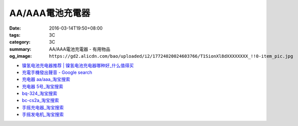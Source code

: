 AA/AAA電池充電器
################

:date: 2016-03-14T19:50+08:00
:tags: 3C
:category: 3C
:summary: AA/AAA電池充電器 - 有用物品
:og_image: ``https://gd2.alicdn.com/bao/uploaded/i2/17724020024603766/T1SionXl8dXXXXXXXX_!!0-item_pic.jpg``


..
 .. image:: 
   :alt: 
   :target: 
   :align: center


.. image:: https://gd4.alicdn.com/bao/uploaded/i4/10812018585411326/T1n5kiXbtXXXXXXXXX_!!1-item_pic.gif
   :alt: 磨花外壳 松下BQ324 5号 7号镍氢 镍镉 快速 智能充电器媲美CS2A
   :target: https://item.taobao.com/item.htm?id=16587625090
   :align: center


* `镍氢电池充电器推荐 | 镍氢电池充电器哪种好_什么值得买 <http://post.smzdm.com/p/344408/>`_

* `充電手機發出聲音 - Google search <https://www.google.com/search?q=%E5%85%85%E9%9B%BB%E6%89%8B%E6%A9%9F%E7%99%BC%E5%87%BA%E8%81%B2%E9%9F%B3>`_

* `充电器 aa/aaa_淘宝搜索 <https://s.taobao.com/search?q=%E5%85%85%E7%94%B5%E5%99%A8+aa%2Faaa>`_

* `充电器 5号_淘宝搜索 <https://s.taobao.com/search?q=%E5%85%85%E7%94%B5%E5%99%A8+5%E5%8F%B7>`_

* `bq-324_淘宝搜索 <https://s.taobao.com/search?q=bq-324&sort=price-asc>`_

* `bc-cs2a_淘宝搜索 <https://s.taobao.com/search?q=bc-cs2a&sort=price-asc>`_

* `手摇充电器_淘宝搜索 <https://s.taobao.com/search?q=%E6%89%8B%E6%91%87%E5%85%85%E7%94%B5%E5%99%A8>`_

* `手摇发电机_淘宝搜索 <https://s.taobao.com/search?q=%E6%89%8B%E6%91%87%E5%8F%91%E7%94%B5%E6%9C%BA>`_
